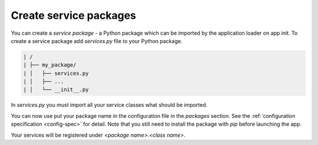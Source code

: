 .. _guide_packages:

Create service packages
-----------------------

You can create a *service package* - a Python package which can be imported by the application loader
on app init. To create a service package add `services.py` file to your Python package.

.. code-block::

  | /
  | ├── my_package/
  | │   ├── services.py
  | │   ├── ...
  | │   └── __init__.py

In `services.py` you must import all your service classes what should be imported.

.. code-block:: python
  :caption: my_package/services.py

  from my_package.service_1 import MyService1
  from my_package.service_2 import MyService2

You can now use put your package name in the configuration file in the `packages` section. See the
:ref:`configuration specification <config-spec>` for detail. Note that you still need to install the package with `pip`
before launching the app.

Your services will be registered under `<package name>.<class name>`.

.. code-block:: yaml
  :caption: my_app/settings/config.yml

  app:
    ...
    services:
      - cls: my_package.MyService1
      - cls: my_package.MyService2
